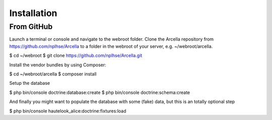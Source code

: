 Installation
************

From GitHub
===========

Launch a terminal or console and navigate to the webroot folder. Clone the Arcella repository from https://github.com/nplhse/Arcella to a folder in the webroot of your server, e.g. ~/webroot/arcella.

$ cd ~/webroot
$ git clone https://github.com/nplhse/Arcella.git

Install the vendor bundles by using Composer:

$ cd ~/webroot/arcella
$ composer install

Setup the database

$ php bin/console doctrine:database:create
$ php bin/console doctrine:schema:create

And finally you might want to populate the database with some (fake) data, but this is an totally optional step

$ php bin/console hautelook_alice:doctrine:fixtures:load
